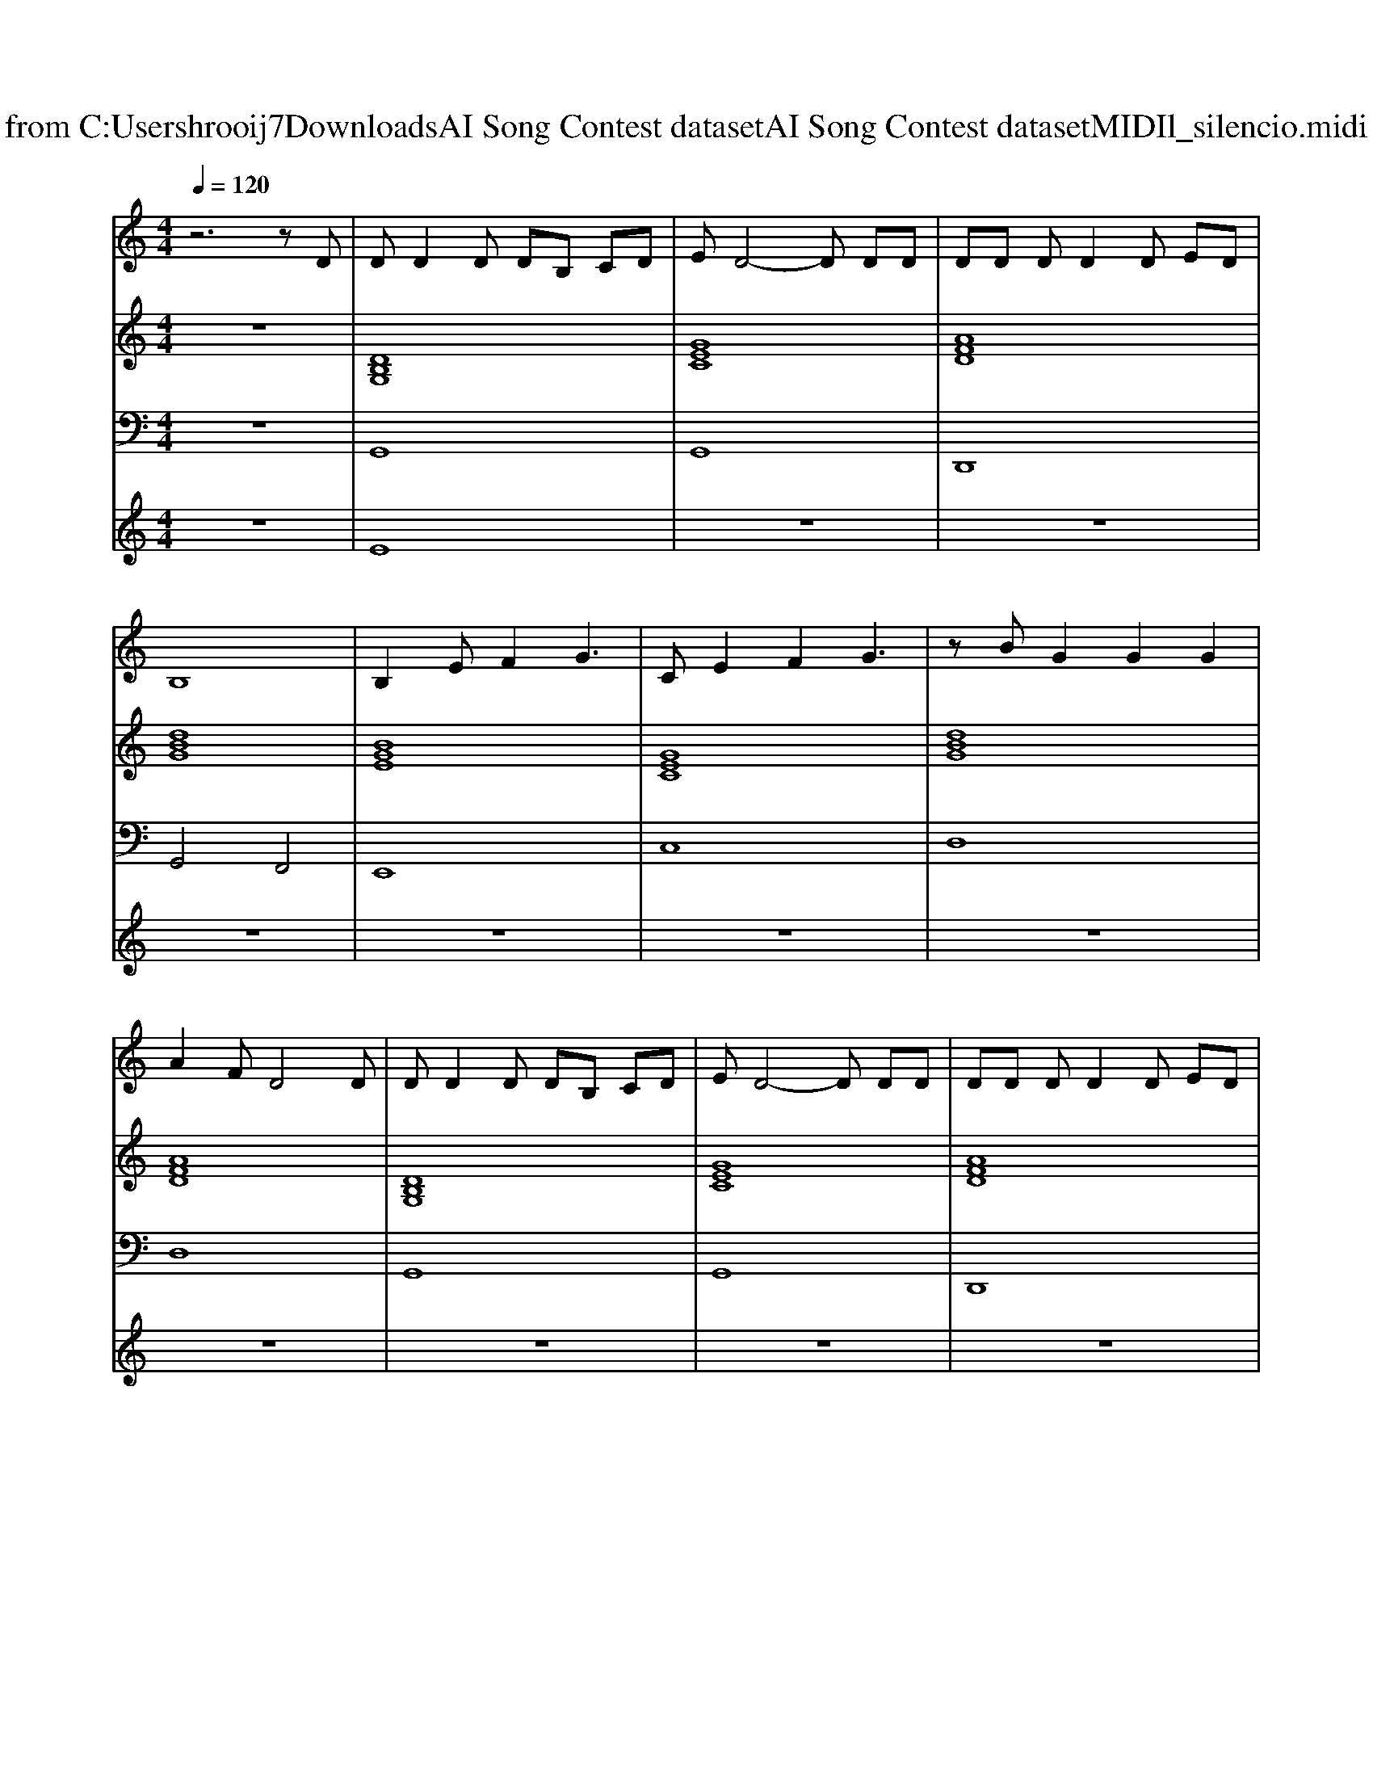 X: 1
T: from C:\Users\hrooij7\Downloads\AI Song Contest dataset\AI Song Contest dataset\MIDI\154_silencio.midi
M: 4/4
L: 1/8
Q:1/4=120
K:C major
V:1
%%MIDI program 0
z6 zD| \
DD2D DB, CD| \
ED4-D DD| \
DD DD2D ED|
B,8| \
B,2 EF2G3| \
CE2F2G3| \
zB G2 G2 G2|
A2 FD4D| \
DD2D DB, CD| \
ED4-D DD| \
DD DD2D ED|
B,8| \
B,2 EF2G3| \
B2 GE2G3| \
G2<D2 D2 D2|
z3D E2 G2| \
G8| \
z6 zG,| \
B,D D2 D2 CB,|
CD CD4D| \
ED ED E2 E2| \
EF F4- FF| \
GE GE2<G2E|
GA A2 G2 A2| \
B2 G2 D4| \
z6 zG| \
G2  (3GGG G2  (3GGG|
G2  (3FFF F3F| \
F2  (3EEE E2  (3EEE| \
E2  (3DDD D2 
V:2
%%MIDI program 0
z8| \
[DB,G,]8| \
[GEC]8| \
[AFD]8|
[dBG]8| \
[BGE]8| \
[GEC]8| \
[dBG]8|
[AFD]8| \
[DB,G,]8| \
[GEC]8| \
[AFD]8|
[dBG]8| \
[BGE]8| \
[GEC]8| \
[dBG]8|
[AFD]8| \
[DB,G,]8| \
[GEC]8| \
[DB,G,]8|
[GEC]8| \
[BGE]8| \
[FEB,]8| \
[BGE]8|
[GEC]4 [G^DC]4| \
[D-B,-G,-]8| \
[DB,G,]8| \
[GEC]8|
[AFD]8| \
[GEC]8| \
[dBG]8| \
[dBG]4 [GEC]2 [AFD]2|
V:3
%%MIDI program 0
z8| \
G,,8| \
G,,8| \
D,,8|
G,,4 F,,4| \
E,,8| \
C,8| \
D,8|
D,8| \
G,,8| \
G,,8| \
D,,8|
G,,4 F,,4| \
E,,8| \
C,8| \
D,8|
D,8| \
G,,8| \
G,,8| \
G,,8|
G,,8| \
E,,8| \
B,,8| \
E,,8|
C,,4 C,,4| \
D,,8-| \
D,,8| \
C,,8|
D,,8| \
C,,8| \
G,,8| \
D,,8|
V:4
%%MIDI program 0
z8| \
E8| \
z8| \
z8|
z8| \
z8| \
z8| \
z8|
z8| \
z8| \
z8| \
z8|
z8| \
z8| \
z8| \
z8|
z8| \
z8| \
z8| \
C8|

